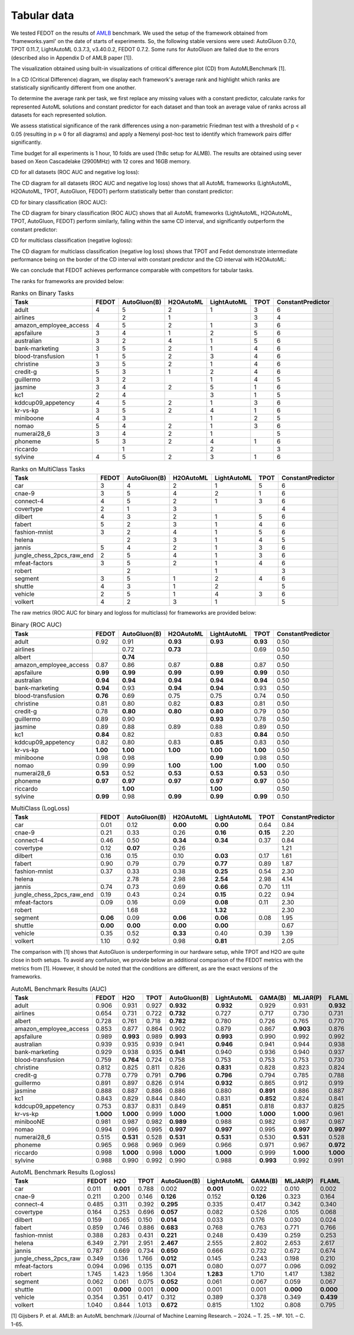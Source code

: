 Tabular data
------------

We tested FEDOT on the results of `AMLB <https://github.com/openml/automlbenchmark>`_ benchmark.
We used the setup of the framework obtained from 'frameworks.yaml' on the date of starts of experiments.
So, the following stable versions were used: AutoGluon 0.7.0, TPOT 0.11.7, LightAutoML 0.3.7.3, v3.40.0.2, FEDOT 0.7.2.
Some runs for AutoGluon are failed due to the errors (described also in Appendix D of AMLB paper [1]).

The visualization obtained using built-in visualizations of critical difference plot (CD) from AutoMLBenchmark [1].

In a CD (Critical Difference) diagram,
we display each framework's average rank and highlight which ranks are
statistically significantly different from one another.

To determine the average rank per task,
we first replace any missing values with a constant predictor,
calculate ranks for represented AutoML solutions and constant predictor
for each dataset and than took an average value of ranks across all datasets for each represented solution.

We assess statistical significance of the rank differences using a non-parametric Friedman test with a
threshold of p < 0.05 (resulting in p ≈ 0 for all diagrams)
and apply a Nemenyi post-hoc test to identify which framework pairs differ significantly.

Time budget for all experiments is 1 hour, 10 folds are used (1h8c setup for ALMB). The results are
obtained using sever based on Xeon Cascadelake (2900MHz) with 12 cores and 16GB memory.

CD for all datasets (ROC AUC and negative log loss):

.. image:: ./img_benchmarks/cd-all-1h8c-constantpredictor.png

The CD diagram for all datasets (ROC AUC and negative log loss) shows that all AutoML frameworks
(LightAutoML, H2OAutoML, TPOT,  AutoGluon, FEDOT) perform statistically better than constant predictor:

CD for binary classification (ROC AUC):

.. image:: ./img_benchmarks/cd-binary-classification-1h8c-constantpredictor.png

The CD diagram for binary classification (ROC AUC) shows that all AutoML frameworks
(LightAutoML, H2OAutoML, TPOT,  AutoGluon, FEDOT) perform similarly,
falling within the same CD interval, and significantly outperform  the constant predictor:

CD for multiclass classification (negative logloss):

.. image:: ./img_benchmarks/cd-multiclass-classification-1h8c-constantpredictor.png

The CD diagram for multiclass classification (negative log loss) shows that
TPOT and Fedot demonstrate intermediate performance being on the border of the
CD interval with constant predictor and the CD interval with H2OAutoML:

We can conclude that FEDOT achieves performance comparable with competitors for tabular tasks.

The ranks for frameworks are provided below:


.. csv-table:: Ranks on Binary Tasks
   :header-rows: 1
   :widths: 20,6,6,6,6,6,6

   Task, FEDOT, AutoGluon(B), H2OAutoML, LightAutoML, TPOT, ConstantPredictor
   adult, 4, 5, 2, 1, 3, 6
   airlines, , 2, 1, , 3, 4
   amazon_employee_access, 4, 5, 2, 1, 3, 6
   apsfailure, 3, 4, 1, 2, 5, 6
   australian, 3, 2, 4, 1, 5, 6
   bank-marketing, 3, 5, 2, 1, 4, 6
   blood-transfusion, 1, 5, 2, 3, 4, 6
   christine, 3, 5, 2, 1, 4, 6
   credit-g, 5, 3, 1, 2, 4, 6
   guillermo, 3, 2, , 1, 4, 5
   jasmine, 3, 4, 2, 5, 1, 6
   kc1, 2, 4, , 3, 1, 5
   kddcup09_appetency, 4, 5, 2, 1, 3, 6
   kr-vs-kp, 3, 5, 2, 4, 1, 6
   miniboone, 4, 3, , 1, 2, 5
   nomao, 5, 4, 2, 1, 3, 6
   numerai28_6, 3, 4, 2, 1, , 5
   phoneme, 5, 3, 2, 4, 1, 6
   riccardo, , 1, , 2, , 3
   sylvine, 4, 5, 2, 3, 1, 6


.. csv-table:: Ranks on MultiClass Tasks
   :header-rows: 1
   :widths: 20,6,6,6,6,6,6

   Task, FEDOT, AutoGluon(B), H2OAutoML, LightAutoML, TPOT, ConstantPredictor
   car, 3, 4, 2, 1, 5, 6
   cnae-9, 3, 5, 4, 2, 1, 6
   connect-4, 4, 5, 2, 1, 3, 6
   covertype, 2, 1, 3, , , 4
   dilbert, 4, 3, 2, 1, 5, 6
   fabert, 5, 2, 3, 1, 4, 6
   fashion-mnist, 3, 2, 4, 1, 5, 6
   helena, , 2, 3, 1, 4, 5
   jannis, 5, 4, 2, 1, 3, 6
   jungle_chess_2pcs_raw_end, 2, 5, 4, 1, 3, 6
   mfeat-factors, 3, 5, 2, 1, 4, 6
   robert, , 2, , 1, , 3
   segment, 3, 5, 1, 2, 4, 6
   shuttle, 4, 3, 1, 2, , 5
   vehicle, 2, 5, 1, 4, 3, 6
   volkert, 4, 2, 3, 1, , 5


The raw metrics (ROC AUC for binary and logloss for multiclass) for frameworks are provided below:


.. csv-table:: Binary (ROC AUC)
   :header-rows: 1
   :widths: 20,6,6,6,6,6,6

   Task, FEDOT, AutoGluon(B), H2OAutoML, LightAutoML, TPOT, ConstantPredictor
   adult, 0.92, 0.91, **0.93**, **0.93**, **0.93**, 0.50
   airlines, , 0.72, **0.73**, , 0.69, 0.50
   albert, , **0.74**, , , , 0.50
   amazon_employee_access, 0.87, 0.86, 0.87, **0.88**, 0.87, 0.50
   apsfailure, **0.99**, **0.99**, **0.99**, **0.99**, **0.99**, 0.50
   australian, **0.94**, **0.94**, **0.94**, **0.94**, **0.94**, 0.50
   bank-marketing, **0.94**, 0.93, **0.94**, **0.94**, 0.93, 0.50
   blood-transfusion, **0.76**, 0.69, 0.75, 0.75, 0.74, 0.50
   christine, 0.81, 0.80, 0.82, **0.83**, 0.81, 0.50
   credit-g, 0.78, **0.80**, **0.80**, **0.80**, 0.79, 0.50
   guillermo, 0.89, 0.90, , **0.93**, 0.78, 0.50
   jasmine, 0.89, 0.88, 0.89, 0.88, 0.89, 0.50
   kc1, **0.84**, 0.82, , 0.83, **0.84**, 0.50
   kddcup09_appetency, 0.82, 0.80, 0.83, **0.85**, 0.83, 0.50
   kr-vs-kp, **1.00**, **1.00**, **1.00**, **1.00**, **1.00**, 0.50
   miniboone, 0.98, 0.98, , **0.99**, 0.98, 0.50
   nomao, 0.99, 0.99, **1.00**, **1.00**, **1.00**, 0.50
   numerai28_6, **0.53**, 0.52, **0.53**, **0.53**, **0.53**, 0.50
   phoneme, **0.97**, **0.97**, **0.97**, **0.97**, **0.97**, 0.50
   riccardo, , **1.00**, , **1.00**, , 0.50
   sylvine, **0.99**, 0.98, **0.99**, **0.99**, **0.99**, 0.50


.. csv-table:: MultiClass (LogLoss)
   :header-rows: 1
   :widths: 20,6,6,6,6,6,6

   Task, FEDOT, AutoGluon(B), H2OAutoML, LightAutoML, TPOT, ConstantPredictor
   car, 0.01, 0.12, **0.00**, **0.00**, 0.64, 0.84
   cnae-9, 0.21, 0.33, 0.26, **0.16**, **0.15**, 2.20
   connect-4, 0.46, 0.50, **0.34**, **0.34**, 0.37, 0.84
   covertype, 0.12, **0.07**, 0.26, , , 1.21
   dilbert, 0.16, 0.15, 0.10, **0.03**, 0.17, 1.61
   fabert, 0.90, 0.79, 0.79, **0.77**, 0.89, 1.87
   fashion-mnist, 0.37, 0.33, 0.38, **0.25**, 0.54, 2.30
   helena, , 2.78, 2.98, **2.54**, 2.98, 4.14
   jannis, 0.74, 0.73, 0.69, **0.66**, 0.70, 1.11
   jungle_chess_2pcs_raw_end, 0.19, 0.43, 0.24, **0.15**, 0.22, 0.94
   mfeat-factors, 0.09, 0.16, 0.09, **0.08**, 0.11, 2.30
   robert, , 1.68, , **1.32**, , 2.30
   segment, **0.06**, 0.09, **0.06**, **0.06**, 0.08, 1.95
   shuttle, **0.00**, **0.00**, **0.00**, **0.00**, , 0.67
   vehicle, 0.35, 0.52, **0.33**, 0.40, 0.39, 1.39
   volkert, 1.10, 0.92, 0.98, **0.81**, , 2.05


The comparison with [1] shows that AutoGluon is underperforming in our hardware setup,
while TPOT and H2O are quite close in both setups.
To avoid any confusion, we provide below an additional comparison of the FEDOT metrics with the metrics from [1].
However, it should be noted that the conditions are different, as are the exact versions of the frameworks.


.. csv-table:: AutoML Benchmark Results (AUC)
   :header-rows: 1
   :widths: 20,6,6,6,6,6,6,6,6

   Task, FEDOT, H2O, TPOT, AutoGluon(B), LightAutoML, GAMA(B), MLJAR(P), FLAML
   adult, 0.906, 0.931, 0.927, **0.932**, **0.932**, 0.929, 0.931, **0.932**
   airlines, 0.654, 0.731, 0.722, **0.732**, 0.727, 0.717, 0.730, 0.731
   albert, 0.728, 0.761, 0.718, **0.782**, 0.780, 0.726, 0.765, 0.770
   amazon_employee_access, 0.853, 0.877, 0.864, 0.902, 0.879, 0.867, **0.903**, 0.876
   apsfailure, 0.989, **0.993**, 0.989, **0.993**, **0.993**, 0.990, 0.992, 0.992
   australian, 0.939, 0.935, 0.939, 0.941, **0.946**, 0.941, 0.944, 0.938
   bank-marketing, 0.929, 0.938, 0.935, **0.941**, 0.940, 0.936, 0.940, 0.937
   blood-transfusion, 0.759, **0.764**, 0.724, 0.758, 0.753, 0.753, 0.753, 0.730
   christine, 0.812, 0.825, 0.811, 0.826, **0.831**, 0.828, 0.823, 0.824
   credit-g, 0.778, 0.779, 0.791, **0.796**, **0.796**, 0.794, 0.785, 0.788
   guillermo, 0.891, 0.897, 0.826, 0.914, **0.932**, 0.865, 0.912, 0.919
   jasmine, 0.888, 0.887, 0.886, 0.886, 0.880, **0.891**, 0.886, 0.887
   kc1, 0.843, 0.829, 0.844, 0.840, 0.831, **0.852**, 0.824, 0.841
   kddcup09_appetency, 0.753, 0.837, 0.831, 0.849, **0.851**, 0.818, 0.837, 0.825
   kr-vs-kp, **1.000**, **1.000**, 0.999, **1.000**, **1.000**, **1.000**, **1.000**, 0.961
   minibooNE, 0.981, 0.987, 0.982, **0.989**, 0.988, 0.982, 0.987, 0.987
   nomao, 0.994, 0.996, 0.995, **0.997**, **0.997**, 0.995, **0.997**, **0.997**
   numerai28_6, 0.515, **0.531**, 0.528, **0.531**, **0.531**, 0.530, **0.531**, 0.528
   phoneme, 0.965, 0.968, 0.969, 0.969, 0.966, 0.971, 0.967, **0.972**
   riccardo, 0.998, **1.000**, 0.998, **1.000**, **1.000**, 0.999, **1.000**, **1.000**
   sylvine, 0.988, 0.990, 0.992, 0.990, 0.988, **0.993**, 0.992, 0.991


.. csv-table:: AutoML Benchmark Results (Logloss)
   :header-rows: 1
   :widths: 20,6,6,6,6,6,6,6,6

   Task, FEDOT, H2O, TPOT, AutoGluon(B), LightAutoML, GAMA(B), MLJAR(P), FLAML
   car, 0.011, **0.001**, 0.788, 0.002, **0.001**, 0.022, 0.010, 0.002
   cnae-9, 0.211, 0.200, 0.146, **0.126**, 0.152, **0.126**, 0.323, 0.164
   connect-4, 0.485, 0.311, 0.392, **0.295**, 0.335, 0.417, 0.342, 0.340
   covertype, 0.164, 0.253, 0.696, **0.057**, 0.082, 0.526, 0.105, 0.068
   dilbert, 0.159, 0.065, 0.150, **0.014**, 0.033, 0.176, 0.030, 0.024
   fabert, 0.859, 0.746, 0.886, **0.683**, 0.768, 0.763, 0.771, 0.766
   fashion-mnist, 0.388, 0.283, 0.431, **0.221**, 0.248, 0.439, 0.259, 0.253
   helena, 6.349, 2.791, 2.951, **2.467**, 2.555, 2.802, 2.653, 2.617
   jannis, 0.787, 0.669, 0.734, **0.650**, 0.666, 0.732, 0.672, 0.674
   jungle_chess_2pcs_raw, 0.349, 0.136, 1.766, **0.012**, 0.145, 0.243, 0.198, 0.210
   mfeat-factors, 0.094, 0.096, 0.135, **0.071**, 0.080, 0.077, 0.096, 0.092
   robert, 1.745, 1.423, 1.956, 1.304, **1.283**, 1.710, 1.417, 1.382
   segment, 0.062, 0.061, 0.075, **0.052**, 0.061, 0.067, 0.059, 0.067
   shuttle, 0.001, **0.000**, 0.001, **0.000**, 0.001, 0.001, **0.000**, **0.000**
   vehicle, 0.354, 0.351, 0.417, 0.312, 0.389, 0.378, 0.349, **0.439**
   volkert, 1.040, 0.844, 1.013, **0.672**, 0.815, 1.102, 0.808, 0.795


[1] Gijsbers P. et al. AMLB: an AutoML benchmark //Journal of Machine Learning Research. – 2024. – Т. 25. – №. 101. – С. 1-65.

